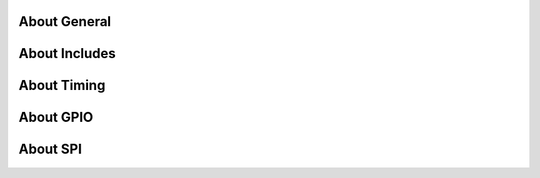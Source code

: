 
About General
================

.. doxygengroup:: porting_general
    :members:

About Includes
================

.. doxygengroup:: porting_includes
    :members:

About Timing
================

.. doxygengroup:: porting_timing
    :members:

About GPIO
================

.. doxygengroup:: porting_gpio
    :members:
    :private-members:
    :protected-members:

About SPI
================

.. doxygengroup:: porting_spi
    :members:
    :private-members:
    :protected-members:
